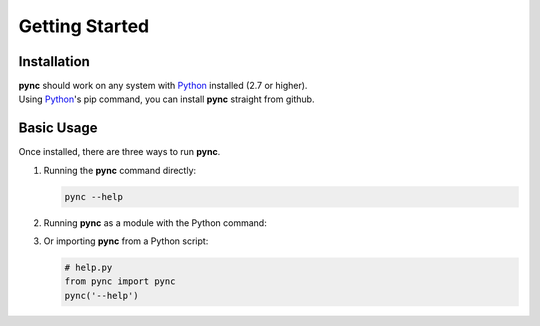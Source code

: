 ===============
Getting Started
===============

Installation
============
| **pync** should work on any system with `Python <https://www.python.org/>`_ installed (2.7 or higher).
| Using `Python <https://www.python.org/>`_'s pip command, you can install **pync** straight from github.

.. tab:: Linux
   
   .. code-block:: sh

      pip install https://github.com/brenw0rth/pync/archive/main.zip

.. tab:: Windows

   .. code-block:: sh

      py -m pip install https://github.com/brenw0rth/pync/archive/main.zip

Basic Usage
===========
Once installed, there are three ways to run **pync**.

1. Running the **pync** command directly:

   .. code-block:: sh

      pync --help

2. Running **pync** as a module with the Python command:

   .. tab:: Linux

      .. code-block:: sh

         python -m pync --help

   .. tab:: Windows

      .. code-block:: sh

         py -m pync --help

3. Or importing **pync** from a Python script:

   .. code-block:: python

      # help.py
      from pync import pync
      pync('--help')

